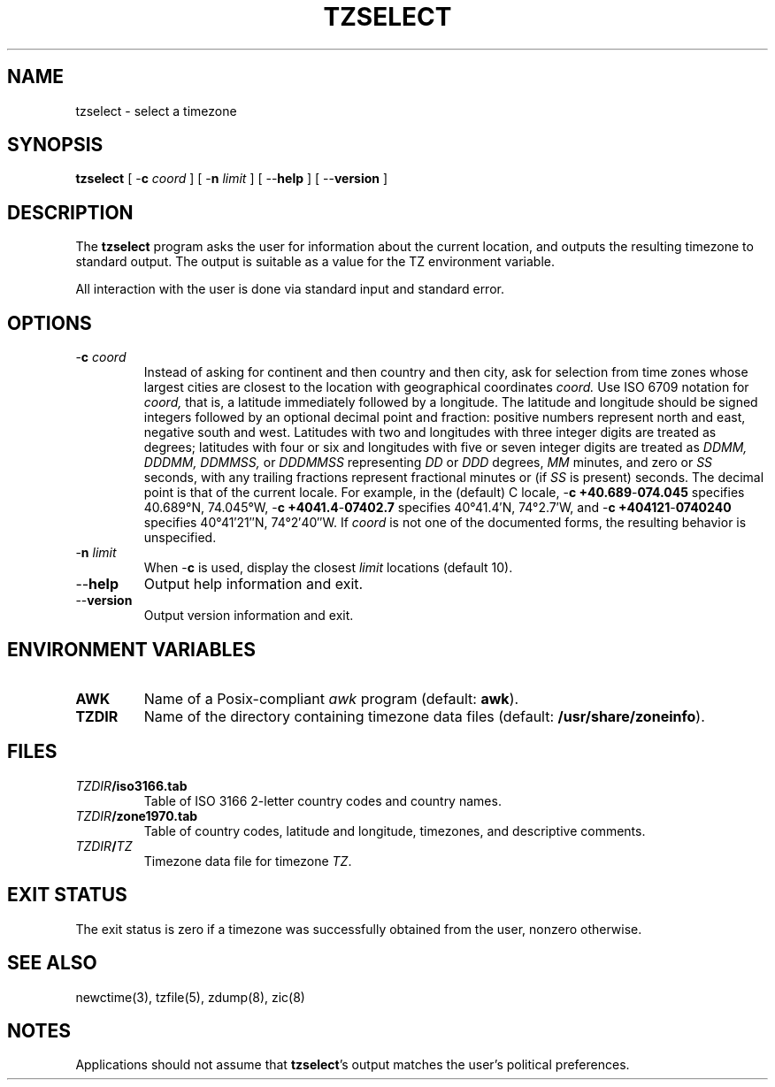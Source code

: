 .\"	$NetBSD: tzselect.8,v 1.8 2018/10/19 23:05:35 christos Exp $
.\"
.TH TZSELECT 8
.SH NAME
tzselect \- select a timezone
.SH SYNOPSIS
.ie \n(.g .ds - \f(CW-\fP
.el ds - \-
.B tzselect
[
.B \*-c
.I coord
] [
.B \*-n
.I limit
] [
.B \*-\*-help
] [
.B \*-\*-version
]
.SH DESCRIPTION
The
.B tzselect
program asks the user for information about the current location,
and outputs the resulting timezone to standard output.
The output is suitable as a value for the TZ environment variable.
.PP
All interaction with the user is done via standard input and standard error.
.SH OPTIONS
.TP
.BI "\*-c " coord
Instead of asking for continent and then country and then city,
ask for selection from time zones whose largest cities
are closest to the location with geographical coordinates
.I coord.
Use ISO 6709 notation for
.I coord,
that is, a latitude immediately followed by a longitude.  The latitude
and longitude should be signed integers followed by an optional
decimal point and fraction: positive numbers represent north and east,
negative south and west.  Latitudes with two and longitudes with three
integer digits are treated as degrees; latitudes with four or six and
longitudes with five or seven integer digits are treated as
.I "DDMM, DDDMM, DDMMSS,"
or
.I DDDMMSS
representing
.I DD
or
.I DDD
degrees,
.I MM
minutes,
and zero or
.I SS
seconds, with any trailing fractions represent fractional minutes or
(if
.I SS
is present) seconds.  The decimal point is that of the current locale.
For example, in the (default) C locale,
.B "\*-c\ +40.689\*-074.045"
specifies 40.689\(de\|N, 74.045\(de\|W,
.B "\*-c\ +4041.4\*-07402.7"
specifies 40\(de\|41.4\(fm\|N, 74\(de\|2.7\(fm\|W, and
.B "\*-c\ +404121\*-0740240"
specifies 40\(de\|41\(fm\|21\(sd\|N, 74\(de\|2\(fm\|40\(sd\|W.
If
.I coord
is not one of the documented forms, the resulting behavior is unspecified.
.TP
.BI "\*-n " limit
When
.B \*-c
is used, display the closest
.I limit
locations (default 10).
.TP
.B "\*-\*-help"
Output help information and exit.
.TP
.B "\*-\*-version"
Output version information and exit.
.SH "ENVIRONMENT VARIABLES"
.TP
\f3AWK\fP
Name of a Posix-compliant
.I awk
program (default:
.BR awk ).
.TP
\f3TZDIR\fP
Name of the directory containing timezone data files (default:
.BR /usr/share/zoneinfo ).
.SH FILES
.TP
\f2TZDIR\fP\f3/iso3166.tab\fP
Table of ISO 3166 2-letter country codes and country names.
.TP
\f2TZDIR\fP\f3/zone1970.tab\fP
Table of country codes, latitude and longitude, timezones, and
descriptive comments.
.TP
\f2TZDIR\fP\f3/\fP\f2TZ\fP
Timezone data file for timezone \f2TZ\fP.
.SH "EXIT STATUS"
The exit status is zero if a timezone was successfully obtained from the user,
nonzero otherwise.
.SH "SEE ALSO"
newctime(3), tzfile(5), zdump(8), zic(8)
.SH NOTES
Applications should not assume that
.BR tzselect 's
output matches the user's political preferences.
.\" @(#)tzselect.8	8.2
.\" This file is in the public domain, so clarified as of
.\" 2009-05-17 by Arthur David Olson.
